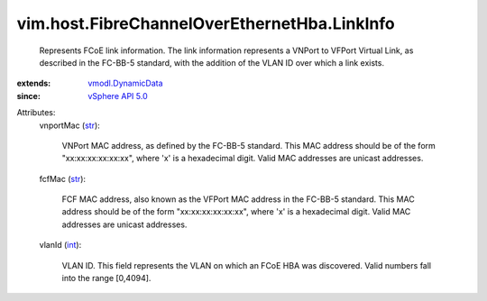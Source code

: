 .. _int: https://docs.python.org/2/library/stdtypes.html

.. _str: https://docs.python.org/2/library/stdtypes.html

.. _vSphere API 5.0: ../../../vim/version.rst#vimversionversion7

.. _vmodl.DynamicData: ../../../vmodl/DynamicData.rst


vim.host.FibreChannelOverEthernetHba.LinkInfo
=============================================
  Represents FCoE link information. The link information represents a VNPort to VFPort Virtual Link, as described in the FC-BB-5 standard, with the addition of the VLAN ID over which a link exists.
:extends: vmodl.DynamicData_
:since: `vSphere API 5.0`_

Attributes:
    vnportMac (`str`_):

       VNPort MAC address, as defined by the FC-BB-5 standard. This MAC address should be of the form "xx:xx:xx:xx:xx:xx", where 'x' is a hexadecimal digit. Valid MAC addresses are unicast addresses.
    fcfMac (`str`_):

       FCF MAC address, also known as the VFPort MAC address in the FC-BB-5 standard. This MAC address should be of the form "xx:xx:xx:xx:xx:xx", where 'x' is a hexadecimal digit. Valid MAC addresses are unicast addresses.
    vlanId (`int`_):

       VLAN ID. This field represents the VLAN on which an FCoE HBA was discovered. Valid numbers fall into the range [0,4094].
